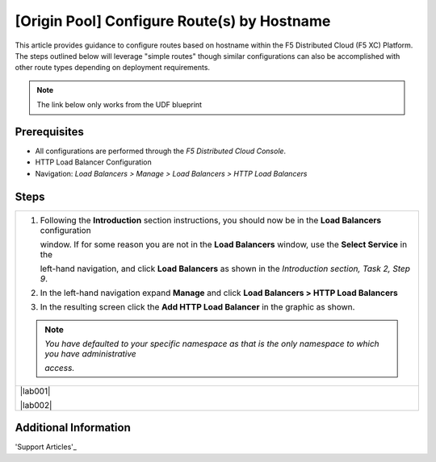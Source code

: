 [Origin Pool] Configure Route(s) by Hostname
========================================
This article provides guidance to configure routes based on hostname within the F5 Distributed Cloud (F5 XC) Platform.  The steps outlined below will leverage "simple routes" though similar configurations can also be accomplished with other route types depending on deployment requirements. 

.. note:: 
   The link below only works from the UDF blueprint

Prerequisites
-------------
* All configurations are performed through the *F5 Distributed Cloud Console*.
* HTTP Load Balancer Configuration
* Navigation: *Load Balancers > Manage > Load Balancers > HTTP Load Balancers*

Steps
-----

+----------------------------------------------------------------------------------------------------------------------+
| 1. Following the **Introduction** section  instructions, you should now be in the **Load Balancers** configuration   |
|                                                                                                                      |
|    window. If for some reason you are not in the **Load Balancers** window, use the **Select Service** in the        |
|                                                                                                                      |
|    left-hand navigation, and click **Load Balancers** as shown in the *Introduction section, Task 2, Step 9*.        |
|                                                                                                                      |
| 2. In the left-hand navigation expand **Manage** and click **Load Balancers > HTTP Load Balancers**                  |
|                                                                                                                      |
| 3. In the resulting screen click the **Add HTTP Load Balancer** in the graphic as shown.                             |
|                                                                                                                      |
| .. note::                                                                                                            |
|    *You have defaulted to your specific namespace as that is the only namespace to which you have administrative*    |
|                                                                                                                      |
|    *access.*                                                                                                         |
+----------------------------------------------------------------------------------------------------------------------+
| |lab001|                                                                                                             |
|                                                                                                                      |
| |lab002|                                                                                                             |
+----------------------------------------------------------------------------------------------------------------------+

Additional Information
----------------------

'Support Articles'_

.. _Support Arcticles: https://f5cloud.zendesk.com/hc/en-us


